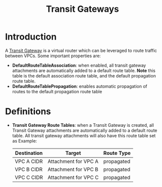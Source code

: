 #+TITLE: Transit Gateways

* Introduction

A [[https://docs.aws.amazon.com/vpc/latest/tgw/how-transit-gateways-work.html][Transit Gateway]] is a virtual router which can be leveraged to route traffic between VPCs.  Some important properties are:

- *DefaultRouteTableAssociation*: when enabled, all transit gateway attachments are automatically added to a default route table.  *Note* this table is the default association route table, and the default propagation route table.
- *DefaultRouteTablePropagation*: enables automatic propagation of routes to the default propagation route table

* Definitions

- *Transit Gateway Route Tables*: when a Transit Gateway is created, all Transit Gateway attachments are automatically added to a default route table.  All transit gateway attachments will also have this route table set as Example:

  | Destination | Target               | Route Type |
  |-------------+----------------------+------------|
  | VPC A CIDR  | Attachment for VPC A | propagated |
  | VPC B CIDR  | Attachment for VPC B | propagated |
  | VPC C CIDR  | Attachment for VPC C | propagated |

